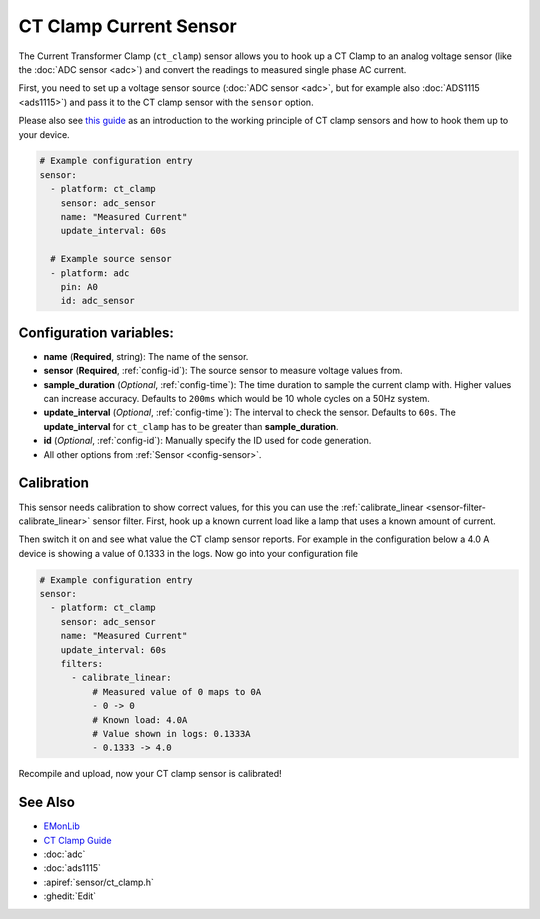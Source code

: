 CT Clamp Current Sensor
=======================

.. seo::
    :description: Instructions for setting up ct clamp sensors.
    :image: ct_clamp.jpg

The Current Transformer Clamp (``ct_clamp``) sensor allows you to hook up a CT Clamp to an analog
voltage sensor (like the :doc:`ADC sensor <adc>`) and convert the readings to measured single phase AC current.

First, you need to set up a voltage sensor source (:doc:`ADC sensor <adc>`, but for example also
:doc:`ADS1115 <ads1115>`) and pass it to the CT clamp sensor with the ``sensor`` option.

Please also see `this guide <https://learn.openenergymonitor.org/electricity-monitoring/ct-sensors/introduction>`__
as an introduction to the working principle of CT clamp sensors and how to hook them up to your device.

.. figure:: images/ct_clamp-ui.png
    :align: center
    :width: 80.0%

.. code-block:: yaml

    # Example configuration entry
    sensor:
      - platform: ct_clamp
        sensor: adc_sensor
        name: "Measured Current"
        update_interval: 60s

      # Example source sensor
      - platform: adc
        pin: A0
        id: adc_sensor

Configuration variables:
------------------------

- **name** (**Required**, string): The name of the sensor.
- **sensor** (**Required**, :ref:`config-id`): The source sensor to measure voltage values from.
- **sample_duration** (*Optional*, :ref:`config-time`): The time duration to sample the current clamp
  with. Higher values can increase accuracy. Defaults to ``200ms`` which would be 10 whole cycles on a 50Hz system.
- **update_interval** (*Optional*, :ref:`config-time`): The interval
  to check the sensor. Defaults to ``60s``. The **update_interval** for ``ct_clamp`` has to be greater than **sample_duration**.
- **id** (*Optional*, :ref:`config-id`): Manually specify the ID used for code generation.
- All other options from :ref:`Sensor <config-sensor>`.

Calibration
-----------

This sensor needs calibration to show correct values, for this you can use the
:ref:`calibrate_linear <sensor-filter-calibrate_linear>` sensor filter. First, hook up a known
current load like a lamp that uses a known amount of current.

Then switch it on and see what value the CT clamp sensor reports. For example in the configuration below
a 4.0 A device is showing a value of 0.1333 in the logs. Now go into your configuration file

.. code-block:: yaml

    # Example configuration entry
    sensor:
      - platform: ct_clamp
        sensor: adc_sensor
        name: "Measured Current"
        update_interval: 60s
        filters:
          - calibrate_linear:
              # Measured value of 0 maps to 0A
              - 0 -> 0
              # Known load: 4.0A
              # Value shown in logs: 0.1333A
              - 0.1333 -> 4.0

Recompile and upload, now your CT clamp sensor is calibrated!

See Also
--------

- `EMonLib <https://github.com/openenergymonitor/EmonLib>`__
- `CT Clamp Guide <https://learn.openenergymonitor.org/electricity-monitoring/ct-sensors/introduction>`__
- :doc:`adc`
- :doc:`ads1115`
- :apiref:`sensor/ct_clamp.h`
- :ghedit:`Edit`
